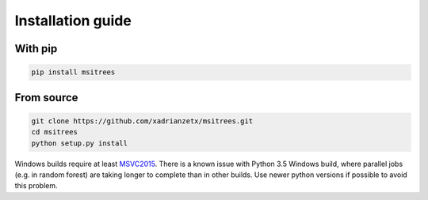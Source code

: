 Installation guide
==================

With pip
--------

.. code-block:: bash

    pip install msitrees

From source
-----------

.. code-block:: bash

    git clone https://github.com/xadrianzetx/msitrees.git
    cd msitrees
    python setup.py install

Windows builds require at least `MSVC2015 <https://www.microsoft.com/en-gb/download/details.aspx?id=48145>`_.
There is a known issue with Python 3.5 Windows build, where parallel jobs (e.g. in random forest) are taking longer to complete
than in other builds. Use newer python versions if possible to avoid this problem.